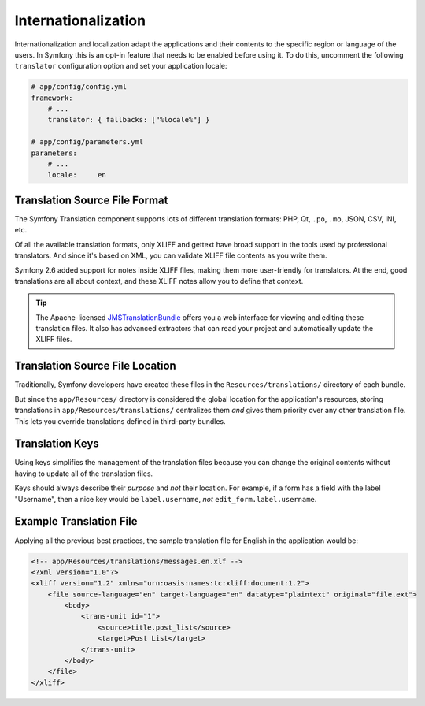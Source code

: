 Internationalization
====================

Internationalization and localization adapt the applications and their contents
to the specific region or language of the users. In Symfony this is an opt-in
feature that needs to be enabled before using it. To do this, uncomment the
following ``translator`` configuration option and set your application locale:

.. code-block:: yaml

    # app/config/config.yml
    framework:
        # ...
        translator: { fallbacks: ["%locale%"] }

    # app/config/parameters.yml
    parameters:
        # ...
        locale:     en

Translation Source File Format
------------------------------

The Symfony Translation component supports lots of different translation
formats: PHP, Qt, ``.po``, ``.mo``, JSON, CSV, INI, etc.

.. best-practice::

    Use the XLIFF format for your translation files.

Of all the available translation formats, only XLIFF and gettext have broad
support in the tools used by professional translators. And since it's based
on XML, you can validate XLIFF file contents as you write them.

Symfony 2.6 added support for notes inside XLIFF files, making them more
user-friendly for translators. At the end, good translations are all about
context, and these XLIFF notes allow you to define that context.

.. tip::

    The Apache-licensed `JMSTranslationBundle`_ offers you a web interface for
    viewing and editing these translation files. It also has advanced extractors
    that can read your project and automatically update the XLIFF files.

Translation Source File Location
--------------------------------

.. best-practice::

    Store the translation files in the ``app/Resources/translations/`` directory.

Traditionally, Symfony developers have created these files in the
``Resources/translations/`` directory of each bundle.

But since the ``app/Resources/`` directory is considered the global location
for the application's resources, storing translations in ``app/Resources/translations/``
centralizes them *and* gives them priority over any other translation file.
This lets you override translations defined in third-party bundles.

Translation Keys
----------------

.. best-practice::

    Always use keys for translations instead of content strings.

Using keys simplifies the management of the translation files because you
can change the original contents without having to update all of the translation
files.

Keys should always describe their *purpose* and *not* their location. For
example, if a form has a field with the label "Username", then a nice key
would be ``label.username``, *not* ``edit_form.label.username``.

Example Translation File
------------------------

Applying all the previous best practices, the sample translation file for
English in the application would be:

.. code-block:: xml

    <!-- app/Resources/translations/messages.en.xlf -->
    <?xml version="1.0"?>
    <xliff version="1.2" xmlns="urn:oasis:names:tc:xliff:document:1.2">
        <file source-language="en" target-language="en" datatype="plaintext" original="file.ext">
            <body>
                <trans-unit id="1">
                    <source>title.post_list</source>
                    <target>Post List</target>
                </trans-unit>
            </body>
        </file>
    </xliff>

.. _`JMSTranslationBundle`: https://github.com/schmittjoh/JMSTranslationBundle
